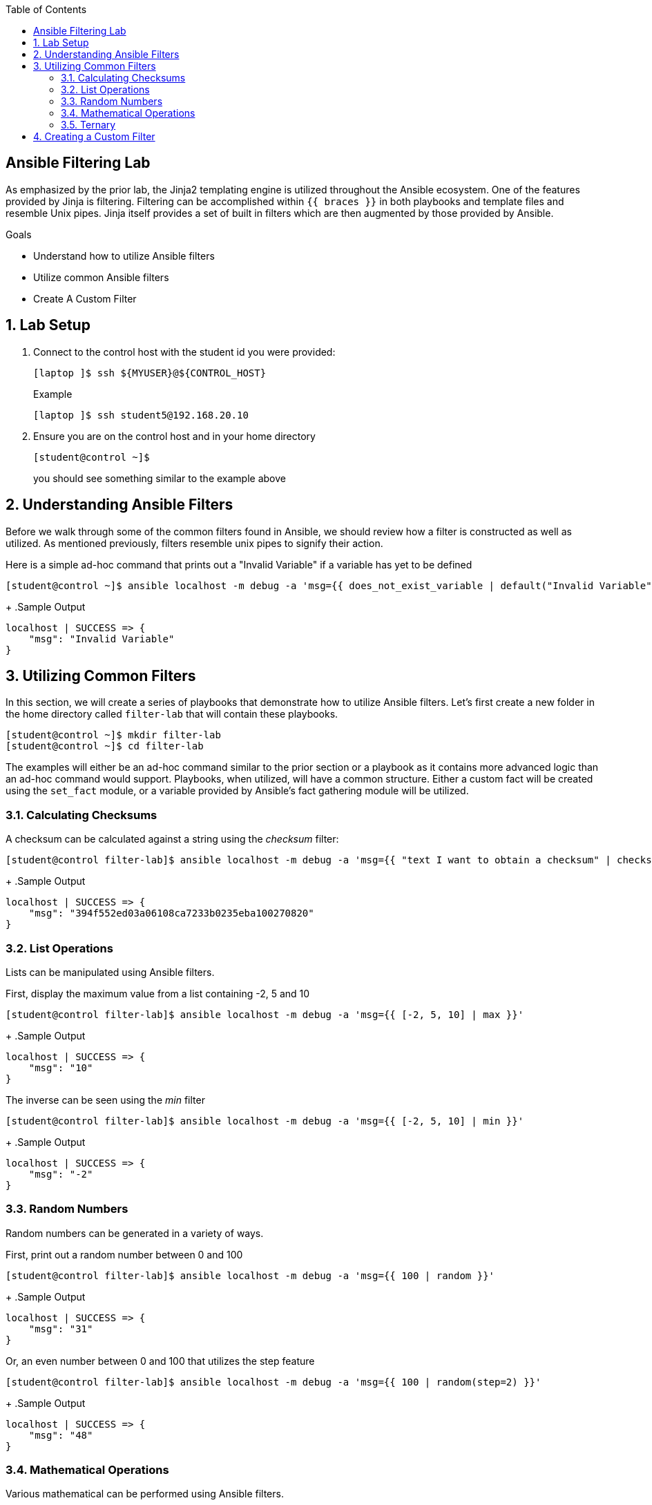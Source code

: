 :scrollbar:
:data-uri:
:linkattrs:
:toc2:
:labname: Ansible Filtering
:show_solution: false


== {labname} Lab

As emphasized by the prior lab, the Jinja2 templating engine is utilized throughout the Ansible ecosystem. One of the features provided by Jinja is filtering. Filtering can be accomplished within `{{ braces }}` in both playbooks and template files and resemble Unix pipes. Jinja itself provides a set of built in filters which are then augmented by those provided by Ansible.  

.Goals
* Understand how to utilize Ansible filters
* Utilize common Ansible filters
* Create A Custom Filter

:numbered:
== Lab Setup
. Connect to the control host with the student id you were provided:
+
[source,sh]
----
[laptop ]$ ssh ${MYUSER}@${CONTROL_HOST}
----
+
.Example
[source,sh]
----
[laptop ]$ ssh student5@192.168.20.10
----
. Ensure you are on the control host and in your home directory
+
[source,sh]
----
[student@control ~]$
----
you should see something similar to the example above

:numbered:
== Understanding Ansible Filters

Before we walk through some of the common filters found in Ansible, we should review how a filter is constructed as well as utilized. As mentioned previously, filters resemble unix pipes to signify their action. 

Here is a simple ad-hoc command that prints out a "Invalid Variable" if a variable has yet to be defined

[source,sh]
----
[student@control ~]$ ansible localhost -m debug -a 'msg={{ does_not_exist_variable | default("Invalid Variable") }}'
----
+
.Sample Output
[source,sh]
----
localhost | SUCCESS => {
    "msg": "Invalid Variable"
}
----

:numbered:
== Utilizing Common Filters

In this section, we will create a series of playbooks that demonstrate how to utilize Ansible filters. Let's first create a new folder in the home directory called `filter-lab` that will contain these playbooks.

[source,sh]
----
[student@control ~]$ mkdir filter-lab
[student@control ~]$ cd filter-lab
----

The examples will either be an ad-hoc command similar to the prior section or a playbook as it contains more advanced logic than an ad-hoc command would support. Playbooks, when utilized, will have a common structure. Either a custom fact will be created using the `set_fact` module, or a variable provided by Ansible's fact gathering module will be utilized.

:numbered:
=== Calculating Checksums

A checksum can be calculated against a string using the _checksum_ filter:

[source,sh]
----
[student@control filter-lab]$ ansible localhost -m debug -a 'msg={{ "text I want to obtain a checksum" | checksum }}'
----
+
.Sample Output
[source,sh]
----
localhost | SUCCESS => {
    "msg": "394f552ed03a06108ca7233b0235eba100270820"
}
----

:numbered:
=== List Operations

Lists can be manipulated using Ansible filters. 

First, display the maximum value from a list containing -2, 5 and 10

[source,sh]
----
[student@control filter-lab]$ ansible localhost -m debug -a 'msg={{ [-2, 5, 10] | max }}'
----
+
.Sample Output
[source,sh]
----
localhost | SUCCESS => {
    "msg": "10"
}
----

The inverse can be seen using the _min_ filter

[source,sh]
----
[student@control filter-lab]$ ansible localhost -m debug -a 'msg={{ [-2, 5, 10] | min }}'
----
+
.Sample Output
[source,sh]
----
localhost | SUCCESS => {
    "msg": "-2"
}
----

:numbered:
=== Random Numbers

Random numbers can be generated in a variety of ways.

First, print out a random number between 0 and 100

[source,sh]
----
[student@control filter-lab]$ ansible localhost -m debug -a 'msg={{ 100 | random }}'
----
+
.Sample Output
[source,sh]
----
localhost | SUCCESS => {
    "msg": "31"
}
----

Or, an even number between 0 and 100 that utilizes the step feature

[source,sh]
----
[student@control filter-lab]$ ansible localhost -m debug -a 'msg={{ 100 | random(step=2) }}'
----
+
.Sample Output
[source,sh]
----
localhost | SUCCESS => {
    "msg": "48"
}
----

:numbered:
=== Mathematical Operations

Various mathematical can be performed using Ansible filters.

First, find the square root of 144

[source,sh]
----
[student@control filter-lab]$ ansible localhost -m debug -a 'msg={{ 144 | root | int }}'
----
+
.Sample Output
[source,sh]
----
localhost | SUCCESS => {
    "msg": "12"
}
----

In the previous example, we demonstrated how filters can be chained together. The result of the _root_ filter is a decimal value (12.0). Much like piping in Linux, Ansible filters can be combined to take the value of the prior result as their input. The _int_ filter converts a number into an Integer. 

Now, lets find the absolute value of -169

[source,sh]
----
[student@control filter-lab]$ ansible localhost -m debug -a 'msg={{ -169 | abs }}'
----
+
.Sample Output
[source,sh]
----
localhost | SUCCESS => {
    "msg": "169"
}
----

Finally, lets round 13.6

[source,sh]
----
[student@control filter-lab]$ ansible localhost -m debug -a 'msg={{ 13.6 | round | int }}'
----
+
.Sample Output
[source,sh]
----
localhost | SUCCESS => {
    "msg": "14"
}
----

:numbered:
=== Ternary

A common programming construct is a Ternary Operator. This conditional operation allows for an if statement to be shortcut. The operator provides a value if a condition is true or false.

Create a playbook called `ternary_filter.yml` with the following content:

[source,yaml]
----
- hosts: localhost
  gather_facts: yes
  tasks:
    - name: Ternary Example
      debug:
        msg: "{{ (ansible_distribution == 'RedHat') | ternary('RHEL','Not RHEL') }}"
----

The result of the playbook will display "RHEL" if the machine is Red Hat Enterprise Linux based. Otherwise it will display "Not RHEL".

Execute the following command to run the playbook

[source,sh]
----
[student@control filter-lab]$ ansible-playbook ternary_filter.yml
----
+
.Sample Output
[source,sh]
----
ok: [localhost] => {
    "msg": "RHEL"
}
----

:numbered:
== Creating a Custom Filter

While Jinja and Ansible provide a wide range of filters, there may be a desire to extend the based set of features. Fortunately, Ansible provides the mechanism for users to create their own filters. In this section, we will create a custom filter that appends the trademark symbol (™) at the end of the string.

Custom filters are python scripts that contain the logic to format text appropriately. Ansible will look for custom filters in a `filter_plugins` directory relative to the executing playbook.

First, lets create the `filter_plugins` directory within the `filter-lab` folder we are already in

[source,sh]
----
[student@control filter-lab]$ mkdir filter_plugins
----

Change into the `filter_plugins` directory:

[source,sh]
----
[student@control filter-lab]$ cd filter_plugins
----

Create a new file called `trademark.py` with the following content:

[source,python]
----
class FilterModule(object):
    def filters(self):
        return {
            'trademark': self.format_trademark
        }
 
    def format_trademark(self, input_text):
        return input_text + u"\u2122"
----

The actual formatting logic occurs in the `format_trademark` method. The unicode value for the trademark symbol (™) is utilized, otherwise an error would occur. Within the return statement in the `filters` method, the dictionary key `trademark` represents the name of the filter that end users can ultimately use. The dictionary value signifies the method to invoke.

With the filter plugin now created, change back into the `filter-lab` folder.

[source,sh]
----
[student@control filter_plugins]$ cd ~/filter-lab
----

Now, create a playbook called `custom-filter.yml` that makes use of this new filter. We will set a custom fact containing _ExxonMobil_ as the value of the variable `trademark_string`. Within the debug module, we will make use of the newly created filter plugin to format the variable with the trademark symbol.

[source,yaml]
----
- hosts: localhost
  tasks:
    - name: Custom Fact
      set_fact:
        trademark_string: "ExxonMobil"
    - Name: Print Trademark
      debug:
        msg: "{{ trademark_string | trademark }}"
----

Run the following command to execute the playbook

[source,sh]
----
[student@control filter-lab]$ ansible-playbook custom-filter.yml
----
+
.Sample Output
[source,sh]
----
PLAY [localhost] ***************************************************************************************************************************************************************************************************************************

TASK [Gathering Facts] *********************************************************************************************************************************************************************************************************************
ok: [localhost]

TASK [Custom Fact] *************************************************************************************************************************************************************************************************************************
ok: [localhost]

TASK [Print Trademark] *********************************************************************************************************************************************************************************************************************
ok: [localhost] => {
    "msg": "ExxonMobil™"
}

PLAY RECAP *********************************************************************************************************************************************************************************************************************************
localhost                  : ok=3    changed=0    unreachable=0    failed=0
----

Notice how the trademark symbol appears appended to the ExxonMobil text. This validates that the custom filter plugin is being executed successfully.
